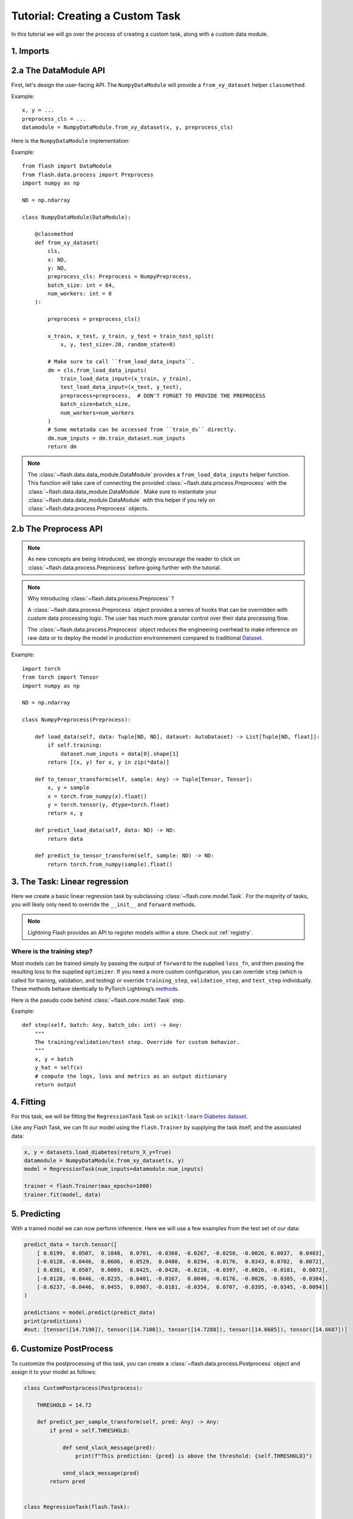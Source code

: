 Tutorial: Creating a Custom Task
================================

In this tutorial we will go over the process of creating a custom task,
along with a custom data module.

1. Imports
-----------


.. testcode:: python

    from typing import Any, List, Tuple

    import numpy as np
    import torch
    from pytorch_lightning import seed_everything
    from sklearn import datasets
    from sklearn.model_selection import train_test_split
    from torch import nn

    import flash
    from flash.data.auto_dataset import AutoDataset
    from flash.data.process import Postprocess, Preprocess

    seed_everything(42)

2.a The DataModule API
----------------------

First, let's design the user-facing API. The ``NumpyDataModule`` will provide a ``from_xy_dataset`` helper ``classmethod``.

Example::

    x, y = ...
    preprocess_cls = ...
    datamodule = NumpyDataModule.from_xy_dataset(x, y, preprocess_cls)

Here is the ``NumpyDataModule`` implementation:

Example::

    from flash import DataModule
    from flash.data.process import Preprocess
    import numpy as np

    ND = np.ndarray

    class NumpyDataModule(DataModule):

        @classmethod
        def from_xy_dataset(
            cls,
            x: ND,
            y: ND,
            preprocess_cls: Preprocess = NumpyPreprocess,
            batch_size: int = 64,
            num_workers: int = 0
        ):

            preprocess = preprocess_cls()

            x_train, x_test, y_train, y_test = train_test_split(
                x, y, test_size=.20, random_state=0)

            # Make sure to call ``from_load_data_inputs``.
            dm = cls.from_load_data_inputs(
                train_load_data_input=(x_train, y_train),
                test_load_data_input=(x_test, y_test),
                preprocess=preprocess,  # DON'T FORGET TO PROVIDE THE PREPROCESS
                batch_size=batch_size,
                num_workers=num_workers
            )
            # Some metatada can be accessed from ``train_ds`` directly.
            dm.num_inputs = dm.train_dataset.num_inputs
            return dm


.. note::

    The :class:`~flash.data.data_module.DataModule` provides a ``from_load_data_inputs`` helper function. This function will take care
    of connecting the provided :class:`~flash.data.process.Preprocess` with the :class:`~flash.data.data_module.DataModule`.
    Make sure to instantiate your :class:`~flash.data.data_module.DataModule` with this helper if you rely on :class:`~flash.data.process.Preprocess`
    objects.

2.b The Preprocess API
----------------------

.. note::

    As new concepts are being introduced, we strongly encourage the reader to click on :class:`~flash.data.process.Preprocess`
    before going further with the tutorial.

.. note::

    Why introducing :class:`~flash.data.process.Preprocess` ?

    A :class:`~flash.data.process.Preprocess` object provides a series of hooks that can be overridden with custom data processing logic.
    The user has much more granular control over their data processing flow.

    The :class:`~flash.data.process.Preprocess` object reduces the engineering overhead to make inference on raw data or
    to deploy the model in production environnement compared to traditional
    `Dataset <https://pytorch.org/docs/stable/data.html#torch.utils.data.Dataset>`_.

Example::

    import torch
    from torch import Tensor
    import numpy as np

    ND = np.ndarray

    class NumpyPreprocess(Preprocess):

        def load_data(self, data: Tuple[ND, ND], dataset: AutoDataset) -> List[Tuple[ND, float]]:
            if self.training:
                dataset.num_inputs = data[0].shape[1]
            return [(x, y) for x, y in zip(*data)]

        def to_tensor_transform(self, sample: Any) -> Tuple[Tensor, Tensor]:
            x, y = sample
            x = torch.from_numpy(x).float()
            y = torch.tensor(y, dtype=torch.float)
            return x, y

        def predict_load_data(self, data: ND) -> ND:
            return data

        def predict_to_tensor_transform(self, sample: ND) -> ND:
            return torch.from_numpy(sample).float()


3. The Task: Linear regression
-------------------------------

Here we create a basic linear regression task by subclassing
:class:`~flash.core.model.Task`. For the majority of tasks, you will likely only need to
override the ``__init__`` and ``forward`` methods.

.. testcode::

    class RegressionTask(flash.Task):

        def __init__(self, num_inputs, learning_rate=0.001, metrics=None):
            # what kind of model do we want?
            model = nn.Linear(num_inputs, 1)

            # what loss function do we want?
            loss_fn = torch.nn.functional.mse_loss

            # what optimizer to do we want?
            optimizer = torch.optim.SGD

            super().__init__(
                model=model,
                loss_fn=loss_fn,
                optimizer=optimizer,
                metrics=metrics,
                learning_rate=learning_rate,
            )

        def forward(self, x):
            # we don't actually need to override this method for this example
            return self.model(x)

.. note::

   Lightning Flash provides an API to register models within a store.
   Check out :ref:`registry`.


Where is the training step?
~~~~~~~~~~~~~~~~~~~~~~~~~~~

Most models can be trained simply by passing the output of ``forward``
to the supplied ``loss_fn``, and then passing the resulting loss to the
supplied ``optimizer``. If you need a more custom configuration, you can
override ``step`` (which is called for training, validation, and
testing) or override ``training_step``, ``validation_step``, and
``test_step`` individually. These methods behave identically to PyTorch
Lightning’s
`methods <https://pytorch-lightning.readthedocs.io/en/latest/common/lightning_module.html#methods>`__.

Here is the pseudo code behind :class:`~flash.core.model.Task` step.

Example::

    def step(self, batch: Any, batch_idx: int) -> Any:
        """
        The training/validation/test step. Override for custom behavior.
        """
        x, y = batch
        y_hat = self(x)
        # compute the logs, loss and metrics as an output dictionary
        return output



4. Fitting
----------

For this task, we will be fitting the ``RegressionTask`` Task on ``scikit-learn`` `Diabetes
dataset <https://scikit-learn.org/stable/datasets/toy_dataset.html#diabetes-dataset>`__.

Like any Flash Task, we can fit our model using the ``flash.Trainer`` by
supplying the task itself, and the associated data:

.. code:: python

    x, y = datasets.load_diabetes(return_X_y=True)
    datamodule = NumpyDataModule.from_xy_dataset(x, y)
    model = RegressionTask(num_inputs=datamodule.num_inputs)

    trainer = flash.Trainer(max_epochs=1000)
    trainer.fit(model, data)

5. Predicting
-------------

With a trained model we can now perform inference. Here we will use a
few examples from the test set of our data:

.. code:: python

    predict_data = torch.tensor([
        [ 0.0199,  0.0507,  0.1048,  0.0701, -0.0360, -0.0267, -0.0250, -0.0026, 0.0037,  0.0403],
        [-0.0128, -0.0446,  0.0606,  0.0529,  0.0480,  0.0294, -0.0176,  0.0343, 0.0702,  0.0072],
        [ 0.0381,  0.0507,  0.0089,  0.0425, -0.0428, -0.0210, -0.0397, -0.0026, -0.0181,  0.0072],
        [-0.0128, -0.0446, -0.0235, -0.0401, -0.0167,  0.0046, -0.0176, -0.0026, -0.0385, -0.0384],
        [-0.0237, -0.0446,  0.0455,  0.0907, -0.0181, -0.0354,  0.0707, -0.0395, -0.0345, -0.0094]]
    )

    predictions = model.predict(predict_data)
    print(predictions)
    #out: [tensor([14.7190]), tensor([14.7100]), tensor([14.7288]), tensor([14.6685]), tensor([14.6687])]


6. Customize PostProcess
------------------------

To customize the postprocessing of this task, you can create a :class:`~flash.data.process.Postprocess` object and assign it to your model as follows:

.. code:: python

    class CustomPostprocess(Postprocess):

        THRESHOLD = 14.72

        def predict_per_sample_transform(self, pred: Any) -> Any:
            if pred > self.THRESHOLD:

                def send_slack_message(pred):
                    print(f"This prediction: {pred} is above the threshold: {self.THRESHOLD}")

                send_slack_message(pred)
            return pred


    class RegressionTask(flash.Task):

        # ``postprocess_cls`` is a special attribute name used internally
        # to instantiate your Postprocess.
        postprocess_cls = CustomPostprocess

        ...

And when running predict one more time.

.. code:: python

    predict_data = ...

    predictions = model.predict(predict_data)
    # out: This prediction: tensor([14.7288]) is above the threshold: 14.72

    print(predictions)
    # out: [tensor([14.7190]), tensor([14.7100]), tensor([14.7288]), tensor([14.6685]), tensor([14.6687])]
